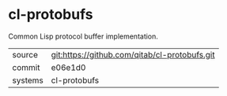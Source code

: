 * cl-protobufs

Common Lisp protocol buffer implementation.

|---------+-----------------------------------------------|
| source  | git:https://github.com/qitab/cl-protobufs.git |
| commit  | e06e1d0                                       |
| systems | cl-protobufs                                  |
|---------+-----------------------------------------------|
